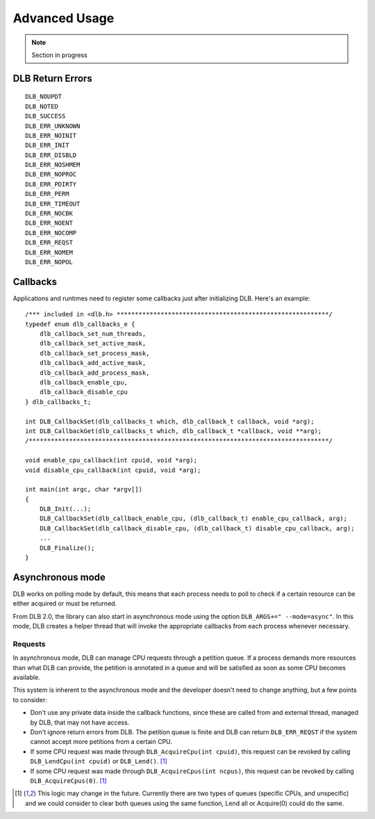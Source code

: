 **************
Advanced Usage
**************

.. highlight:: cpp

.. note::
    Section in progress

=================
DLB Return Errors
=================

::

    DLB_NOUPDT
    DLB_NOTED
    DLB_SUCCESS
    DLB_ERR_UNKNOWN
    DLB_ERR_NOINIT
    DLB_ERR_INIT
    DLB_ERR_DISBLD
    DLB_ERR_NOSHMEM
    DLB_ERR_NOPROC
    DLB_ERR_PDIRTY
    DLB_ERR_PERM
    DLB_ERR_TIMEOUT
    DLB_ERR_NOCBK
    DLB_ERR_NOENT
    DLB_ERR_NOCOMP
    DLB_ERR_REQST
    DLB_ERR_NOMEM
    DLB_ERR_NOPOL


.. _callbacks:

=========
Callbacks
=========

Applications and runtimes need to register some callbacks just after initializing DLB. Here's
an example::

    /*** included in <dlb.h> **********************************************************/
    typedef enum dlb_callbacks_e {
        dlb_callback_set_num_threads,
        dlb_callback_set_active_mask,
        dlb_callback_set_process_mask,
        dlb_callback_add_active_mask,
        dlb_callback_add_process_mask,
        dlb_callback_enable_cpu,
        dlb_callback_disable_cpu
    } dlb_callbacks_t;

    int DLB_CallbackSet(dlb_callbacks_t which, dlb_callback_t callback, void *arg);
    int DLB_CallbackGet(dlb_callbacks_t which, dlb_callback_t *callback, void **arg);
    /**********************************************************************************/

    void enable_cpu_callback(int cpuid, void *arg);
    void disable_cpu_callback(int cpuid, void *arg);

    int main(int argc, char *argv[])
    {
        DLB_Init(...);
        DLB_CallbackSet(dlb_callback_enable_cpu, (dlb_callback_t) enable_cpu_callback, arg);
        DLB_CallbackSet(dlb_callback_disable_cpu, (dlb_callback_t) disable_cpu_callback, arg);
        ...
        DLB_Finalize();
    }


.. _asynchronous:

=================
Asynchronous mode
=================

DLB works on polling mode by default, this means that each process needs to poll to check
if a certain resource can be either acquired or must be returned.

From DLB 2.0, the library can also start in asynchronous mode using the option
``DLB_ARGS+=" --mode=async"``. In this mode, DLB creates a helper thread that will invoke
the appropriate callbacks from each process whenever necessary.

Requests
========

In asynchronous mode, DLB can manage CPU requests through a petition queue. If a process
demands more resources than what DLB can provide, the petition is annotated in a queue
and will be satisfied as soon as some CPU becomes available.

This system is inherent to the asynchronous mode and the developer doesn't need to change
anything, but a few points to consider:

* Don't use any private data inside the callback functions, since these are called from
  and external thread, managed by DLB, that may not have access.
* Don't ignore return errors from DLB. The petition queue is finite and DLB can return
  ``DLB_ERR_REQST`` if the system cannot accept more petitions from a certain CPU.
* If some CPU request was made through ``DLB_AcquireCpu(int cpuid)``, this request can be
  revoked by calling ``DLB_LendCpu(int cpuid)`` or ``DLB_Lend()``. [#f1]_
* If some CPU request was made through ``DLB_AcquireCpus(int ncpus)``, this request can be
  revoked by calling ``DLB_AcquireCpus(0)``. [#f1]_

.. [#f1] This logic may change in the future. Currently there are two types of queues
        (specific CPUs, and unspecific) and we could consider to clear both queues using
        the same function, Lend all or Acquire(0) could do the same.

